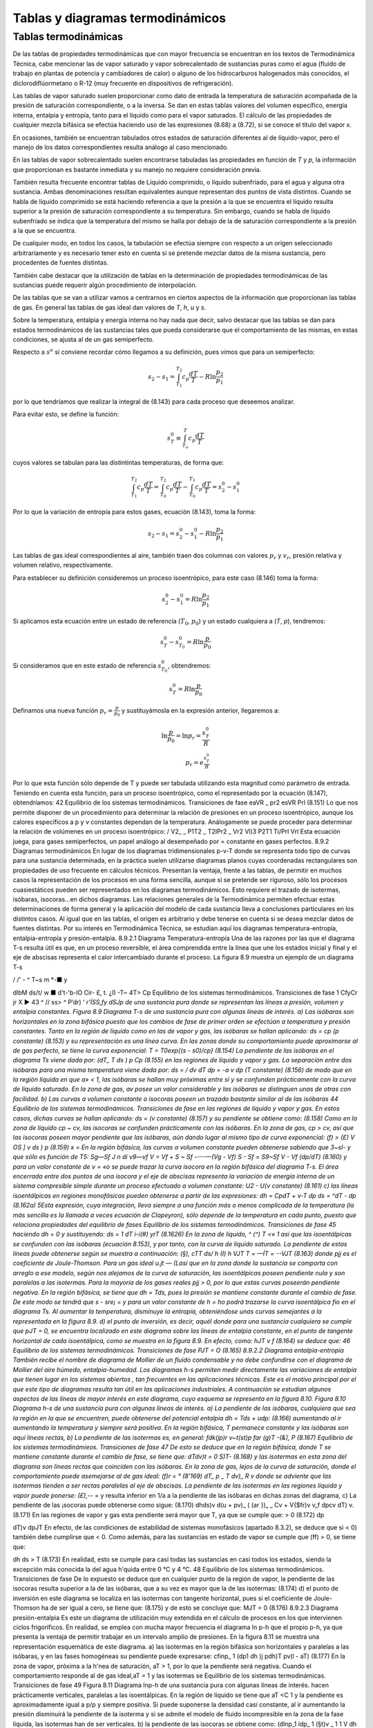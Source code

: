 
Tablas y diagramas termodinámicos
=================================

Tablas termodinámicas
---------------------

De las tablas de propiedades termodinámicas que con mayor frecuencia se encuentran en los textos de Termodinámica Técnica, cabe mencionar las de vapor saturado y vapor sobrecalentado de sustancias puras como el agua (fluido de trabajo en plantas de potencia y cambiadores
de calor) o alguno de los hidrocarburos halogenados más conocidos, el diclorodiflúormetano o R-12 (muy frecuente en dispositivos de refrigeración).

Las tablas de vapor saturado suelen proporcionar como dato de entrada la temperatura de saturación acompañada de la presión de saturación correspondiente, o a la inversa. Se dan en estas tablas valores del volumen específico, energía interna, entalpia y entropía, tanto para el líquido como para el vapor saturados. El cálculo de las propiedades de cualquier mezcla bifásica se efectúa haciendo uso de las expresiones (8.68) a (8.72), si se conoce el título del vapor x.

En ocasiones, también se encuentran tabulados otros estados de saturación diferentes al de líquido-vapor, pero el manejo de los datos correspondientes resulta análogo al caso mencionado.

En las tablas de vapor sobrecalentado suelen encontrarse tabuladas las propiedades en función de *T* y *p*, la información que proporcionan es bastante inmediata y su manejo no requiere consideración previa.

También resulta frecuente encontrar tablas de Líquido comprimido, o líquido subenfriado, para el agua y alguna otra sustancia. Ambas denominaciones resultan equivalentes aunque representan dos puntos de vista distintos. Cuando se habla de líquido comprimido se está haciendo referencia a que la presión a la que se encuentra el líquido resulta superior a la presión de saturación correspondiente a su temperatura. Sin embargo, cuando se habla de líquido subenfriado se indica que la temperatura del mismo se halla por debajo de la de saturación correspondiente a la presión a la que se encuentra.

De cualquier modo, en todos los casos, la tabulación se efectúa siempre con respecto a un origen seleccionado arbitrariamente y es necesario tener esto en cuenta si se pretende mezclar datos de la misma sustancia, pero procedentes de fuentes distintas.

También cabe destacar que la utilización de tablas en la determinación de propiedades termodinámicas de las sustancias puede requerir algún procedimiento de interpolación.

De las tablas que se van a utilizar vamos a centrarnos en ciertos aspectos de la información que proporcionan las tablas de gas. En general las tablas de gas ideal dan valores de *T*, *h*, *u* y *s*.

Sobre la temperatura, entalpia y energía interna no hay nada que decir, salvo destacar que las tablas se dan para estados termodinámicos de las sustancias tales que pueda considerarse que el comportamiento de las mismas, en estas condiciones, se ajusta al de un gas semiperfecto.

Respecto a :math:`s^o` sí conviene recordar cómo llegamos a su definición, pues vimos que para un semiperfecto:

.. math::

   s_2 - s_1 = \int_{T_1}^{T_2} c_p \frac{dT}{T} - R \ln \frac{p_2}{p_1}
   
por lo que tendríamos que realizar la integral de (8.143) para cada proceso que deseemos analizar.


Para evitar esto, se define la función:

.. math::

   s_T^0  \equiv \int_{T_o}^T c_p \frac{dT}{T}
   

cuyos valores se tabulan para las distintintas temperaturas, de forma que:

.. math::

   \int_{T_1}^{T_2} c_p \frac{dT}{T} = \int_{T_0}^{T_2} c_p \frac{dT}{T}- \int_{T_0}^{T_1} c_p \frac{dT}{T} = s_2^0-s_1^0

Por lo que la variación de entropía para estos gases, ecuación (8.143), toma la forma:

.. math::

   s_2-s_1 =  s_2^0-s_1^0 - R\ln \frac{p_2}{p_1}

Las tablas de gas ideal correspondientes al aire, también traen dos columnas con valores :math:`p_r` y :math:`v_r`, presión relativa y volumen relativo, respectivamente.

Para establecer su definición consideremos un proceso isoentrópico, para este caso (8.146) toma la forma:

.. math::

   s_2^0-s_1^0 = R \ln \frac{p_2}{p_1}

Si aplicamos esta ecuación entre un estado de referencia (:math:`T_0`, :math:`p_0`) y un estado cualquiera a (*T*, *p*), tendremos:

.. math::

   s_T^0-s_{T_0}^0 = R \ln \frac{p}{p_0}


Si consideramos que en este estado de referencia :math:`s_{T_0}^0`, obtendremos:

.. math::

   s_T^0 = R \ln \frac{p}{p_0}


Definamos una nueva función :math:`p_r = \frac{p}{p_0}` y sustituyámosla en la expresión anterior, llegaremos a:

.. math::


   \ln \frac{p}{p_0} = \ln p_r = \frac{s_T^0}{R} \\
   p_r = e^{\frac{s_T^0}{R}}

Por lo que esta función sólo depende de T y puede ser tabulada utilizando esta magnitud como parámetro de entrada.
Teniendo en cuenta esta función, para un proceso isoentrópico, como el representado por la ecuación (8.147), obtendríamos:
42
Equilibrio de los sistemas termodinámicos. Transiciones de fase
eaVR _ pr2 esVR Prl
(8.151)
Lo que nos permite disponer de un procedimiento para determinar la relación de presiones en un proceso isoentrópico, aunque los calores específicos a p y v constantes dependan de la temperatura.
Análogamente se puede proceder para determinar la relación de volúmenes en un proceso isoentrópico:
/ V2_ \	_ P1T2 _ T2IPr2 _ Vr2
\Vl)3 P2T1	Ti/Prl	Vrl
Esta ecuación juega, para gases semiperfectos, un papel análogo al desempeñado por = constante en gases perfectos.
8.9.2	Diagramas termodinámicos
En lugar de los diagramas tridimensionales p-v-T donde se representa todo tipo de curvas para una sustancia determinada, en la práctica suelen utilizarse diagramas planos cuyas coordenadas rectangulares son propiedades de uso frecuente en cálculos técnicos. Presentan la ventaja, frente a las tablas, de permitir en muchos casos la representación de los procesos en una forma sencilla, aunque si se pretende ser riguroso, sólo los procesos cuasiestáticos pueden ser representados en los diagramas termodinámicos. Esto requiere el trazado de isotermas, isóbaras, isocoras...en dichos diagramas. Las relaciones generales de la Termodinámica permiten efectuar estas determinaciones de forma general y la aplicación del modelo de cada sustancia lleva a conclusiones particulares en los distintos casos. Al igual que en las tablas, el origen es arbitrario y debe tenerse en cuenta si se desea mezclar datos de fuentes distintas. Por su interés en Termodinámica Técnica, se estudian aquí los diagramas temperatura-entropía, entalpia-entropía y presión-entalpia.
8.9.2.1	Diagrama Temperatura-entropía
Una de las razones por las que el diagrama T-s resulta útil es que, en un proceso reversible, el área comprendida entre la línea que une los estados inicial y final y el eje de abscisas representa el calor intercambiado durante el proceso. La figura 8.9 muestra un ejemplo de un diagrama T-s

/ /' -		^ T~s
m *-■
y




dlbM
ds/t/ w ■
d't-'b-lO Cir- £,	t.
¿I) -T~
4T> Cp
Equilibrio de los sistemas termodinámicos. Transiciones de fase
1 CfyCr jr X ►
43 ^
// ss> ^ P’dr)
‘ *r'ÍSS,fy dSJp
de una sustancia pura donde se representan las líneas a presión, volumen y entalpia constantes.
Figura 8.9 Diagrama T-s de una sustancia pura con algunas líneas de interés.
a)	Las isóbaras son horizontales en la zona bifásica puesto que los cambios de fase de primer orden se efectúan a temperatura y presión constantes.
Tanto en la región de líquido como en las de vapor y gas, las isóbaras se hallan aplicando:
ds = cp	(p constante)
(8.153)
y su representación es una línea curva. En las zonas donde su comportamiento puede aproximarse al de gas perfecto, se tiene la curva exponencial:
T = T0exp{(s - s0)/cp}	(8.154)
La pendiente de las isóbaras en el diagrama Ts viene dada por:
(dT\ _ T \ds ) p Cp
(8.155)
en las regiones de líquido y vapor y gas.
La separación entre dos isóbaras para una misma temperatura viene dada por:
ds =
/ dv
\dT
dp = -a v dp (T constante)
(8.156)
de modo que en la región líquida en que a» < 1, las isóbaras se hallan muy próximas entre sí y se confunden prácticamente con la curva de líquido saturado. En la zona de gas, av posee un valor considerable y las isóbaras se distinguen unas de otras con facilidad.
b)	Las curvas a volumen constante o isocoras poseen un trazado bastante similar al de las isóbaras
44
Equilibrio de los sistemas termodinámicos. Transiciones de fase
en las regiones de líquido y vapor y gas. En estos casos, dichas curvas se hallan aplicando:
ds =
(v constante)
(8.157)
y su pendiente se obtiene como:
(8.158)
Como en la zona de líquido cp ~ cv, las isocoras se confunden prácticamente con las isóbaras.
En la zona de gas, cp > cv, así que las isocoras poseen mayor pendiente que las isóbaras, aún dando lugar al mismo tipo de curva exponencial:
(f) > (£)
V OS ] v \ds ) p
(8.159)
x =
En la región bifásica, las curvas a volumen constante pueden obtenerse sabiendo que 3~sl- y que	sólo es función de T5:
Sg—Sf J n di	v9—vf
V = Vf +
S ~ Sf
----—(Vg - Vf)	S - Sf =
S9~Sf
V - Vf
(dp/dT)
(8.160)
y para un valor constante de v = «o se puede trazar la curva isocora en la región bifásica del diagrama T-s.
El área encerrada entre dos puntos de una isocora y el eje de abscisas representa la variación de energía interna de un sistema compresible simple durante un proceso efectuado a volumen constante:
U2 - U\
(v constante)
(8.161)
c)	las líneas isoentálpicas en regiones monofásicas pueden obtenerse a partir de las expresiones:
dh = CpdT +
v-T
dp
ds = ^dT -	dp	(8.162a)
5Esta expresión, cuya integración, lleva siempre a una función más o menos complicada de la temperatura (la más sencilla es la llamada a veces ecuación de Clapeyron), sólo depende de la temperatura en cada punto, puesto que relaciona propiedades del equilibrio de fases
Equilibrio de los sistemas termodinámicos. Transiciones de fase
45
haciendo dh = 0 y sustituyendo:
ds =
1	dT
i-í(#) yrT
(8.1626)
En la zona de líquido, ^ (^) T <« 1 así que las isoentálpicas se confunden con las isóbaras (ecuación 8.153), y por tanto, con la curva de líquido saturado.
La pendiente de estas líneas puede obtenerse según se muestra a continuación:
(§),
cTT ds/ h
(I)
h VJT T = —ÍT = --VJT
(8.163)
donde pjj es el coeficiente de Joule-Thomson.
Para un gas ideal u.jt — (Lasí que en la zona donde la sustancia se comporta con arreglo a ese modelo, según nos alejamos de la curva de saturación, las isoentálpicas poseen pendiente nula y son paralelas a las isotermas.
Para la mayoría de los gases reales pjj > 0, por lo que estas curvas poseerán pendiente negativa.
En la región bifásica, se tiene que dh = Tds, pues la presión se mantiene constante durante el cambio de fase. De este modo se tendrá que s - sre¡ =	y para un valor constante de
h = ho podrá trazarse la curva isoentálpica fio en el diagrama Ts. Al aumentar la temperatura, disminuye la entropía, obteniéndose unas curvas semejantes a la representada en la figura 8.9.
d)	el punto de inversión, es decir, aquél donde para una sustancia cualquiera se cumple que pJT = 0, se encuentra localizado en este diagrama sobre las líneas de entalpia constante, en el punto de tangente horizontal de cada isoentálpica, como se muestra en la figura 8.9. En efecto, como:
hJT
v
f
(8.164)
se deduce que:
46
Equilibrio de los sistemas termodinámicos. Transiciones de fase
PJT = O
(8.165)
8.9.2.2	Diagrama entalpia-entropía
También recibe el nombre de diagrama de Mollier de un fluido condensable y no debe confundirse con el diagrama de Mollier del aire húmedo, entalpia-humedad.
Los diagramas h-s permiten medir directamente las variaciones de entalpia que tienen lugar en los sistemas abiertos , tan frecuentes en las aplicaciones técnicas. Este es el motivo principal por el que este tipo de diagramas resulta tan útil en las aplicaciones industriales.
A continuación se estudian algunos aspectos de las líneas de mayor interés en este diagrama, cuyo esquema se representa en la figura 8.10.
Figura 8.10 Diagrama h-s de una sustancia pura con algunas líneas de interés.
a)	La pendiente de las isóbaras, cualquiera que sea la región en la que se encuentren, puede obtenerse del potencial entalpia dh = Tds + udp:
(8.166)
aumentando al ir aumentando la temperatura y siempre será positiva.
En la región bifásica, T permanece constante y las isóbaras son aquí líneas rectas,
b)	La pendiente de las isotermas es, en general:
fdk\ (jp)r v~t(st)p	far
(g)T -(&),
P
(8.167)
Equilibrio de los sistemas termodinámieos. Transiciones de fase
47
De esto se deduce que en la región bifásica, donde T se mantiene constante durante el cambio de fase, se tiene que:
dT\
dv)t
= 0
S)T-
(8.168)
y las isotermas en esta zona del diagrama son líneas rectas que coinciden con las isóbaras.
En la zona de gas, lejos de la curva de saturación, donde el comportamiento puede asemejarse al de gas ideal:
(f)r = °	(8'169)
dT\ _ p _ T dv)_ R v
donde se adviente que las isotermas tienden a ser rectas paralelas al eje de abscisas. La pendiente de las isotermas en las regiones líquida y vapor puede ponerse:
(£),-*- =
y resulta inferior en 1/a a la pendiente de las isóbaras en dichas zonas del diagrama,
c)	La pendiente de las ¡socoras puede obtenerse como sigue:
(8.170)
dh\
ds)v
d(u + pv)\ _ ( (ar })„
_ Cv + V{$fr)v	v_f dp\
cv \dT) v.
(8.171)
En las regiones de vapor y gas esta pendiente será mayor que T, ya que se cumple que:
> 0	(8.172)
dp

dT)v
dpJT
En efecto, de las condiciones de estabilidad de sistemas monofásicos (apartado 8.3.2), se deduce que si	< 0) también debe cumplirse que	< 0. Como además, para las
sustancias en estado de vapor se cumple que (ff) > 0, se tiene que:

dh
ds
> T
(8.173)
En realidad, esto se cumple para casi todas las sustancias en casi todos los estados, siendo la excepción más conocida la del agua h'quida entre 0 °C y 4 °C.
48
Equilibrio de los sistemas termodinámicos. Transiciones de fase
De lo expuesto se deduce que en cualquier punto de la región de vapor, la pendiente de las isocoras resulta superior a la de las isóbaras, que a su vez es mayor que la de las isotermas:
(8.174)
d)	el punto de inversión en este diagrama se localiza en las isotermas con tangente horizontal, pues si el coeficiente de Joule-Thomson ha de ser igual a cero, se tiene que:
(8.175)
y de esto se concluye que:
MJT = 0
(8.176)
8.9.2.3	Diagrama presión-entalpia
Es este un diagrama de utilización muy extendida en el cálculo de procesos en los que intervienen ciclos frigoríficos. En realidad, se emplea con mucha mayor frecuencia el diagrama ln p-h que el propio p-h, ya que presenta la ventaja de permitir trabajar en un intervalo amplio de presiones. En la figura 8.11 se muestra una representación esquemática de este diagrama.
a)	las isotermas en la región bifásica son horizontales y paralelas a las isóbaras, y en las fases homogéneas su pendiente puede expresarse:
cfinp\ _ 1 (dp\	1
dh )j p\dh)T pv(l - aT)
(8.177)
En la zona de vapor, próxima a la h'nea de saturación, aT > 1, por lo que la pendiente será negativa. Cuando el comportamiento responde al de gas ideal,aT = 1 y las isotermas se
Equilibrio de los sistemas termodinámicas. Transiciones de fase
49
Figura 8.11 Diagrama lnp-h de una sustancia pura con algunas líneas de interés.
hacen prácticamente verticales, paralelas a las isoentálpicas.
En la región de líquido se tiene que aT <C 1 y la pendiente es aproximadamente igual a p/p y siempre positiva. Si puede suponerse la densidad casi constante, al ir aumentando la presión disminuirá la pendiente de la isoterma y si se admite el modelo de fluido incompresible en la zona de la fase líquida, las isotermas han de ser verticales.
b)	la pendiente de las isocoras se obtiene como:
(dlnp\ _1 ídp\ _ 1 (§t)v _ 1	1
V dh Jv p \dh)v	P(Ja)_ + í;
(8.178)
En la zona donde la sustancia posee un comportamiento próximo al del gas ideal, esta pendiente será:
í(ñnp\ _ _1-----1—_ R}_ _ J_ _	(8.179)
V dh ) v pv ^ -(-1 cppv Tcp 7 pv
de modo que siempre será positiva, e irá disminuyendo al aumentar la temperatura.
c)	basándose en la expresión del potencial entalpia, la pendiente de las curvas isoentrópicas queda expresada como:
/ cflnp\ _ 1 / dp V dh ) 3 p \dh
(a), r(i)
1
(I),
p(-f) Pv
(8.180)
y siempre será positiva.
En la zona de gas, si el comportamiento de la sustancia responde al modelo de gas perfecto, la pendiente de las isocoras resulta inferior en (7 — l)/7 a la pendiente de las isoentrópicas.
50
Equilibrio de los sistemas termodinámicos. Transiciones de fase
Si el comportamiento se asemeja al de gas ideal,	= 1 /RT, y la pendiente de la
curva irá disminuyendo al ir aumentando la temperatura, al igual que en el caso de las isocoras (ecuación 8.179).
d)	en este diagrama, el punto de inversión se localiza sobre las isotermas con tangente vertical:
MJT =
(8.181)
así que:
PJT = 0
(8.182)
En los diagramas de compresibilidad donde se representa la desviación del comportamiento ideal de la entalpia frente a la presión (presión reducida), el punto de inversión se localiza sobre las isotermas (temperatura reducida) con tangente horizontal, que además son máximos (figura 7.7):
PJT =
(8.183)
y entonces:
Pjt = 0
(8.184)
8.9.2.4	Líneas de título constante en los diagramas termodinámicos
Si se denomina con la letra 2 la propiedad termodinámica representada en cada caso en el eje de abscisas y con x el título del vapor, se tiene que:
x =
zx - Zf zg - Zf
(8.185)
cumpliéndose que la relación entre los segmentos que unen en cada diagrama los puntos correspondientes a los estados x y / y / y g tal como indica (8.185), es constante para cualquier valor
Equilibrio de los sistemas termodinámicos. Transiciones de fase
51
de temperatura (o presión) elegido.
Figura 8.12: Representación de las lineas de titulo constante en los diagramas T-s, h-s ylnp-h.
Así, el trazado de las líneas de título constante, x, en la zona de vapor húmedo de cualquiera de los diagramas descritos más arriba, se efectúa dividiendo en partes iguales cada uno de los segmentos que unen, para una temperatura (o presión) dada, la línea de líquido saturado con la vapor saturado (segmentos de vaporización) y uniendo entre sí todos los puntos que dividen a los respectivos segmentos en la misma relación.
En la figura 8.12 se representan dichas líneas en las zonas de equilibrio líquido-vapor de los diagramas aquí estudiados.

